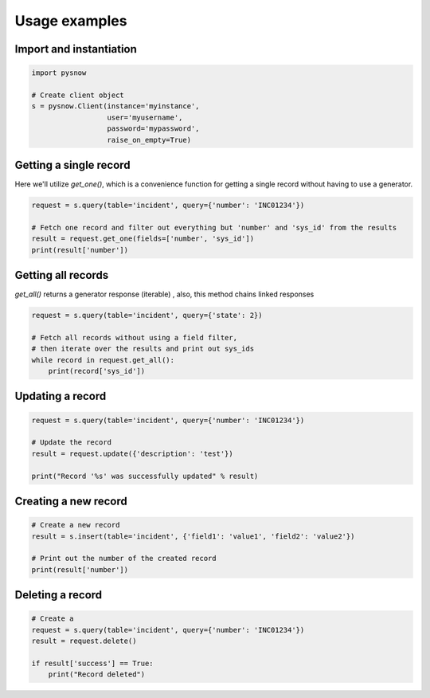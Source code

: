 Usage examples
==============

Import and instantiation
------------------------

.. code-block:: python

    import pysnow

    # Create client object
    s = pysnow.Client(instance='myinstance',
                      user='myusername',
                      password='mypassword',
                      raise_on_empty=True)


Getting a single record
------------------------

Here we'll utilize `get_one()`, which is a convenience function for getting a single record without having to use a generator.

.. code-block:: python

    request = s.query(table='incident', query={'number': 'INC01234'})

    # Fetch one record and filter out everything but 'number' and 'sys_id' from the results
    result = request.get_one(fields=['number', 'sys_id'])
    print(result['number'])


Getting all records
-------------------

`get_all()` returns a generator response (iterable) , also, this method chains linked responses

.. code-block:: python

    request = s.query(table='incident', query={'state': 2})

    # Fetch all records without using a field filter,
    # then iterate over the results and print out sys_ids
    while record in request.get_all():
        print(record['sys_id'])


Updating a record
-----------------

.. code-block:: python

    request = s.query(table='incident', query={'number': 'INC01234'})

    # Update the record
    result = request.update({'description': 'test'})

    print("Record '%s' was successfully updated" % result)


Creating a new record
---------------------

.. code-block:: python

    # Create a new record
    result = s.insert(table='incident', {'field1': 'value1', 'field2': 'value2'})

    # Print out the number of the created record
    print(result['number'])


Deleting a record
---------------------

.. code-block:: python

    # Create a
    request = s.query(table='incident', query={'number': 'INC01234'})
    result = request.delete()

    if result['success'] == True:
        print("Record deleted")


